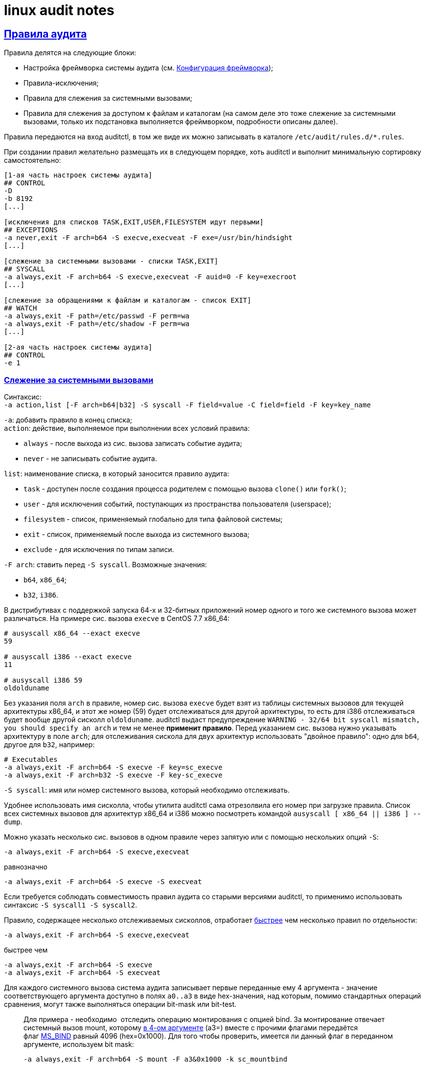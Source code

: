 = linux audit notes
:hardbreaks-option:
:sectlinks:
:table-caption: Таблица
:figure-caption: Изображение

== Правила аудита
Правила делятся на следующие блоки:

* Настройка фреймворка системы аудита (см. xref:framework-conf.html#_Конфигурация_фреймворка[Конфигурация фреймворка]);
* Правила-исключения;
* Правила для слежения за системными вызовами;
* Правила для слежения за доступом к файлам и каталогам (на самом деле это тоже слежение за системными вызовами, только их подстановка выполняется фреймворком, подробности описаны далее).

Правила передаются на вход auditctl, в том же виде их можно записывать в каталоге `/etc/audit/rules.d/*.rules`.

При создании правил желательно размещать их в следующем порядке, хоть auditctl и выполнит минимальную сортировку самостоятельно:

```
[1-ая часть настроек системы аудита]
## CONTROL
-D
-b 8192
[...]

[исключения для списков TASK,EXIT,USER,FILESYSTEM идут первыми]
## EXCEPTIONS
-a never,exit -F arch=b64 -S execve,execveat -F exe=/usr/bin/hindsight
[...]

[слежение за системными вызовами - списки TASK,EXIT]
## SYSCALL
-a always,exit -F arch=b64 -S execve,execveat -F auid=0 -F key=execroot
[...]

[слежение за обращениями к файлам и каталогам - список EXIT]
## WATCH
-a always,exit -F path=/etc/passwd -F perm=wa
-a always,exit -F path=/etc/shadow -F perm=wa
[...]

[2-ая часть настроек системы аудита]
## CONTROL
-e 1
```

=== Слежение за системными вызовами
Синтаксис:
`-a action,list [-F arch=b64|b32] -S syscall -F field=value -C field=field -F key=key_name`

`-a`: добавить правило в конец списка;
`action`: действие, выполняемое при выполнении всех условий правила:

* `always` - после выхода из сис. вызова записать событие аудита;
* `never` - не записывать событие аудита.

`list`: наименование списка, в который заносится правило аудита:

* `task` - доступен после создания процесса родителем с помощью вызова `clone()` или `fork()`;
* `user` - для исключения событий, поступающих из пространства пользователя (userspace);
* `filesystem` - список, применяемый глобально для типа файловой системы;
* `exit` - список, применяемый после выхода из системного вызова;
* `exclude` - для исключения по типам записи.

`-F arch`: ставить перед `-S syscall`. Возможные значения:

* `b64`, `x86_64`;
* `b32`, `i386`.

В дистрибутивах с поддержкой запуска 64-х и 32-битных приложений номер одного и того же системного вызова может различаться. На примере сис. вызова `execve` в CentOS 7.7 x86_64:

```
# ausyscall x86_64 --exact execve
59

# ausyscall i386 --exact execve
11

# ausyscall i386 59
oldolduname
```

Без указания поля `arch` в правиле, номер сис. вызова `execve` будет взят из таблицы системных вызовов для текущей архитектуры x86_64, и этот же номер (59) будет отслеживаться для другой архитектуры, то есть для i386 отслеживаться будет вообще другой сисколл `oldolduname`. auditctl выдаст предупреждение `WARNING - 32/64 bit syscall mismatch, you should specify an arch` и тем не менее **применит правило**. Перед указанием сис. вызова нужно указывать архитектуру в поле `arch`; для отслеживания сискола для двух архитектур использовать "двойное правило": одно для `b64`, другое для `b32`, например:

```
# Executables
-a always,exit -F arch=b64 -S execve -F key=sc_execve
-a always,exit -F arch=b32 -S execve -F key-sc_execve
```

`-S syscall`: имя или номер системного вызова, который необходимо отслеживать.

Удобнее использовать имя сисколла, чтобы утилита auditctl сама отрезолвила его номер при загрузке правила. Список всех системных вызовов для архитектур x86_64 и i386 можно посмотреть командой `ausyscall [ x86_64 || i386 ] --dump`.

Можно указать несколько сис. вызовов в одном правиле через запятую или с помощью нескольких опций `-S`:

`-a always,exit -F arch=b64 -S execve,execveat`

равнозначно

`-a always,exit -F arch=b64 -S execve -S execveat`

Если требуется соблюдать совместимость правил аудита со старыми версиями auditctl, то применимо использовать синтаксис `-S syscall1 -S syscall2`. 

Правило, содержащее несколько отслеживаемых сисколлов, отработает https://elixir.bootlin.com/linux/v3.10.108/source/kernel/auditsc.c#L770[быстрее] чем несколько правил по отдельности:

`-a always,exit -F arch=b64 -S execve,execveat`

быстрее чем

```
-a always,exit -F arch=b64 -S execve
-a always,exit -F arch=b64 -S execveat
```

Для каждого системного вызова система аудита записывает первые переданные ему 4 аргумента - значение соответствующего аргумента доступно в полях `a0..a3` в виде hex-значения, над которым, помимо стандартных операций сравнения, могут также выполняться операции bit-mask или bit-test.

[TIP]
____
Для примера - необходимо  отследить операцию монтирования с опцией bind. За монтирование отвечает системный вызов mount, которому https://man7.org/linux/man-pages/man2/mount.2.html[в 4-ом аргументе] (a3=) вместе с прочими флагами передаётся флаг https://elixir.bootlin.com/linux/v3.10.108/source/include/uapi/linux/fs.h#L74[MS_BIND] равный 4096 (hex=0x1000). Для того чтобы проверить, имеется ли данный флаг в переданном аргументе, используем bit mask:

`-a always,exit -F arch=b64 -S mount -F a3&0x1000 -k sc_mountbind`
____

`-F [f=v | f!=v | f<v | f>v | f<=v | f>=v | f&v | f&=v]`: создать условие правила, сравнив содержимое поля `f` и значение `v`.

Отдельно стоит отметить поле xref:loginuid-sessionid.html#_loginuid_и_sessionid[auid], это поле часто используется в правилах для фильтрации процессов пользователя, интерактивно вошедшего в систему. `loginuid`, `audit uid`, `auid` - это всё один и тот же идентификатор.

Для фильтрации неинтерактивных процессов (демонов) можно встретить разные по записи, но одинаковые по значению условия: `-F auid=unset` == `-F auid=-1` == `-F auid=4294967295`.

Примеры:

`-F auid=0` используется для фильтрации процессов, запущенных вошедшим в систему root'ом;
`-F auid>=1000 -F auid!=unset` используется для фильтрации процессов непривилегированных пользователей. В RHEL 6 пользовательские UID'ы начинаются с 500 (UID_MIN): `-F auid>=500 -F auid!=unset`

`-C [f=f | f!=f]`: создать условие правила, сравнив два поля.

`-F key=key_name`: навесить метку `key_name` на правило аудита, а также на сгенерированное событие в случае успешной отработки правила. Для правил-исключений метку не ставят.

Действие по правилу выполнится только в том случае, если все условия типа `-F` и `-C` истинны - для них применяется логический оператор И.

Для условий, требующих оператора ИЛИ, необходимо написать несколько правил с одинаковой меткой в поле `key=`.

=== Исключения

Примеры исключений для каждого списка:

Не следить за системными вызовами всех процессов, запущенных от UID `couchbase`.

`-a never,task -F uid=couchbase`

Не журналировать тип записи `USYS_CONFIG` на этапе принятие сообщения аудита от userspace-приложения:

`-a never,user -F msgtype=USYS_CONFIG`

Не журналировать события для файловых систем типа `tracefs` и `debugfs` так как иначе система аудита получает события от ФС данных типов при загрузке или выгрузке модулей ядра:

```
-a never,filesystem -F fstype=tracefs
-a never,filesystem -F fstype=debugfs
```

Не журналировать определённые системные вызовы при их запросе указанной в поле `exe=` программой:

```
-a never,exit -F arch=b64 -S execve,execveat -F exe=/usr/bin/hindsight
-a never,exit -F arch=b32 -S execve,execveat -F exe=/usr/bin/hindsight
```

=== Слежение за файловой системой
Cинтаксис:

`-a always,exit -F (path|dir)=/path/to/file/or/dir -F perm=rwxa -k key`

При наличии в правиле поля `path=` или `dir=` система аудита активирует слежение за доступом к inode указанного файла/каталога:

`path=/path/to/file` следит за inode файла.

TIP: Символическая ссылка является отдельным файлом с собственным inode поэтому нужно следить за файлом/каталогом, на который указывает ссылка.

`path=/path/to/dir` следит за указанным каталогом и его дочерними объектами, без рекурсии.
`dir=/path/to/dir` рекурсивно следит за указанным каталогом.

TIP: Если дочерний объект отслеживаемого правилом каталога является точкой монтирования и правило аудита `-q <точка монтирования>` отсутствует - слежение за примонтированным каталогом не производится. Например, рекурсивное слежение за записью в каталог `/mnt`, в котором примонтирован раздел `/mnt/backup`, будет генерировать события по всем вложенным объектам, кроме `/mnt/backup`, пока в правилах не указать `-q /mnt/backup`.

`perm=` определяет так называемые "модификаторы", каждому из которых соответствует отслеживаемое действие с inode: r - чтение; w - запись; a - изменение атрибутов; x - исполнение.

Каждый модификатор отражает группу системных вызовов, во время выполнения которых система аудита собирает список inode с которыми сисколлы взаимодействуют, и затем сравнивает со списком отслеживаемых inode в правиле.

В таблице приведено соответствие модификаторов и подставляемых ядром системных вызовов для архитектуры x86_64.

.Соответствие модификаторов системным вызовам
[cols="1,6"]
|===
|perm=|Системные вызовы

|r|`open` с флагом `O_RDONLY`
`getxattr`, `lgetxattr`, `fgetxattr`
`listxattr`, `llistxattr`, `flistxattr`
`readlink`, `readlinkat`
`quotactl`
|w|`open` с флагом `O_WRONLY`
`creat`
`link`, `linkat`
`mkdir`, `mkdirat`, `rmdir`
`mknod`, `mknodat`
`rename`, `renameat`, `renameat2`
`symlink`, `symlinkat`
`unlink`, `unlinkat`
|a|`chmod`, `fchmod`, `fchmodat`
`chown`, `fchown`, `lchown`, `fchownat`
`link`, `linkat`
`removexattr`, `lremovexattr`, `fremovexattr`
`setxattr`, `lsetxattr`, `fsetxattr`
|x|`execve`, `execveat`
|===

При слежении за доступом к файлам и каталогам система аудита также использует API подсистемы `fsnotify`, которая сообщает фреймворку аудита об изменениях, связанных с отслеживаемыми объектами. Так, при создании каталога в уже отслеживаемой директории, система аудита перестроит список наблюдаемых inode, включив в него новый каталог.